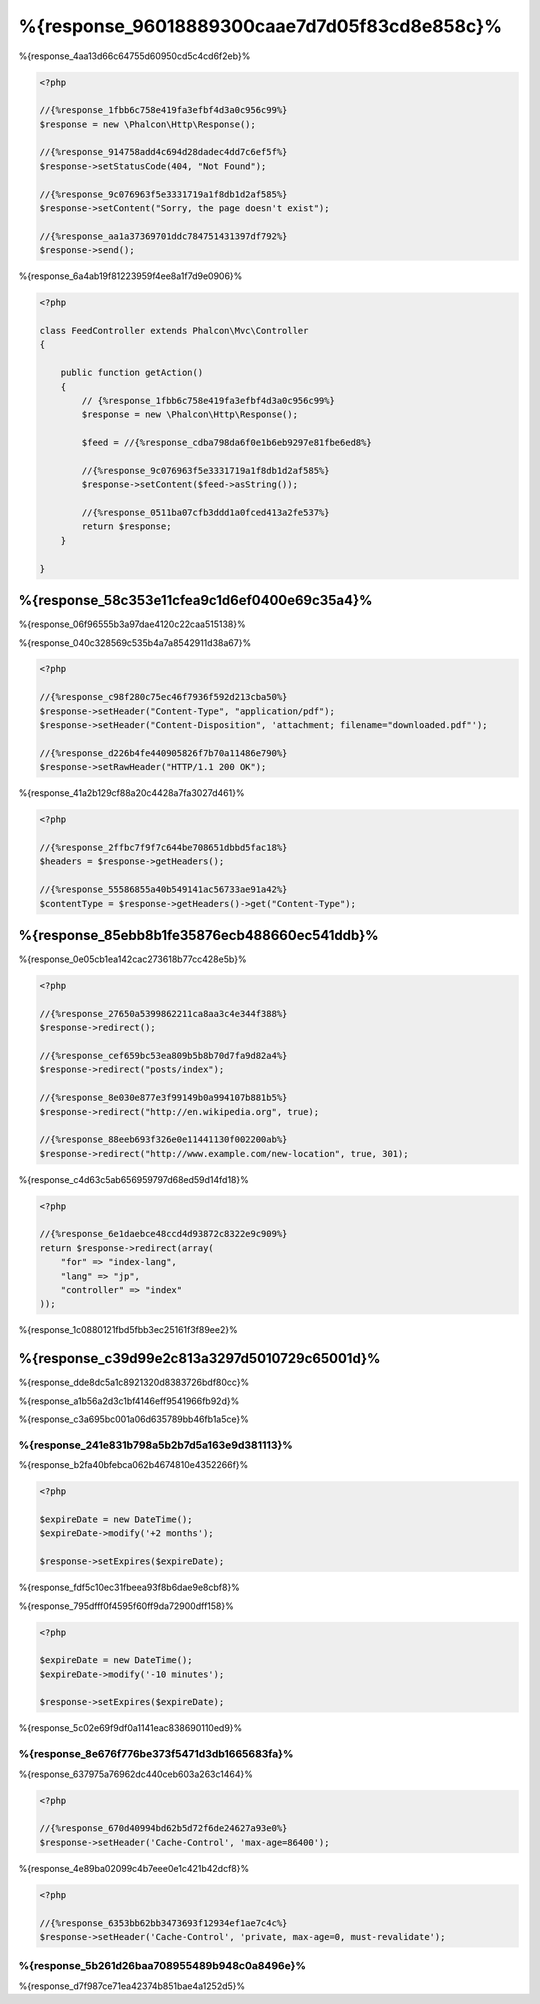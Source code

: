 %{response_96018889300caae7d7d05f83cd8e858c}%
===================
%{response_4aa13d66c64755d60950cd5c4cd6f2eb}%

.. code-block:: php

    <?php

    //{%response_1fbb6c758e419fa3efbf4d3a0c956c99%}
    $response = new \Phalcon\Http\Response();

    //{%response_914758add4c694d28dadec4dd7c6ef5f%}
    $response->setStatusCode(404, "Not Found");

    //{%response_9c076963f5e3331719a1f8db1d2af585%}
    $response->setContent("Sorry, the page doesn't exist");

    //{%response_aa1a37369701ddc784751431397df792%}
    $response->send();

%{response_6a4ab19f81223959f4ee8a1f7d9e0906}%

.. code-block:: php

    <?php

    class FeedController extends Phalcon\Mvc\Controller
    {

        public function getAction()
        {
            // {%response_1fbb6c758e419fa3efbf4d3a0c956c99%}
            $response = new \Phalcon\Http\Response();

            $feed = //{%response_cdba798da6f0e1b6eb9297e81fbe6ed8%}

            //{%response_9c076963f5e3331719a1f8db1d2af585%}
            $response->setContent($feed->asString());

            //{%response_0511ba07cfb3ddd1a0fced413a2fe537%}
            return $response;
        }

    }

%{response_58c353e11cfea9c1d6ef0400e69c35a4}%
--------------------
%{response_06f96555b3a97dae4120c22caa515138}%

%{response_040c328569c535b4a7a8542911d38a67}%

.. code-block:: php

    <?php

    //{%response_c98f280c75ec46f7936f592d213cba50%}
    $response->setHeader("Content-Type", "application/pdf");
    $response->setHeader("Content-Disposition", 'attachment; filename="downloaded.pdf"');

    //{%response_d226b4fe440905826f7b70a11486e790%}
    $response->setRawHeader("HTTP/1.1 200 OK");

%{response_41a2b129cf88a20c4428a7fa3027d461}%

.. code-block:: php

    <?php

    //{%response_2ffbc7f9f7c644be708651dbbd5fac18%}
    $headers = $response->getHeaders();

    //{%response_55586855a40b549141ac56733ae91a42%}
    $contentType = $response->getHeaders()->get("Content-Type");

%{response_85ebb8b1fe35876ecb488660ec541ddb}%
-------------------
%{response_0e05cb1ea142cac273618b77cc428e5b}%

.. code-block:: php

    <?php

    //{%response_27650a5399862211ca8aa3c4e344f388%}
    $response->redirect();

    //{%response_cef659bc53ea809b5b8b70d7fa9d82a4%}
    $response->redirect("posts/index");

    //{%response_8e030e877e3f99149b0a994107b881b5%}
    $response->redirect("http://en.wikipedia.org", true);

    //{%response_88eeb693f326e0e11441130f002200ab%}
    $response->redirect("http://www.example.com/new-location", true, 301);

%{response_c4d63c5ab656959797d68ed59d14fd18}%

.. code-block:: php

    <?php

    //{%response_6e1daebce48ccd4d93872c8322e9c909%}
    return $response->redirect(array(
        "for" => "index-lang",
        "lang" => "jp",
        "controller" => "index"
    ));

%{response_1c0880121fbd5fbb3ec25161f3f89ee2}%

%{response_c39d99e2c813a3297d5010729c65001d}%
----------
%{response_dde8dc5a1c8921320d8383726bdf80cc}%

%{response_a1b56a2d3c1bf4146eff9541966fb92d}%

%{response_c3a695bc001a06d635789bb46fb1a5ce}%

%{response_241e831b798a5b2b7d5a163e9d381113}%
^^^^^^^^^^^^^^^^^^^^^^^^^^
%{response_b2fa40bfebca062b4674810e4352266f}%

.. code-block:: php

    <?php

    $expireDate = new DateTime();
    $expireDate->modify('+2 months');

    $response->setExpires($expireDate);

%{response_fdf5c10ec31fbeea93f8b6dae9e8cbf8}%

%{response_795dfff0f4595f60ff9da72900dff158}%

.. code-block:: php

    <?php

    $expireDate = new DateTime();
    $expireDate->modify('-10 minutes');

    $response->setExpires($expireDate);

%{response_5c02e69f9df0a1141eac838690110ed9}%

%{response_8e676f776be373f5471d3db1665683fa}%
^^^^^^^^^^^^^
%{response_637975a76962dc440ceb603a263c1464}%

.. code-block:: php

    <?php

    //{%response_670d40994bd62b5d72f6de24627a93e0%}
    $response->setHeader('Cache-Control', 'max-age=86400');

%{response_4e89ba02099c4b7eee0e1c421b42dcf8}%

.. code-block:: php

    <?php

    //{%response_6353bb62bb3473693f12934ef1ae7c4c%}
    $response->setHeader('Cache-Control', 'private, max-age=0, must-revalidate');

%{response_5b261d26baa708955489b948c0a8496e}%
^^^^^
%{response_d7f987ce71ea42374b851bae4a1252d5}%

